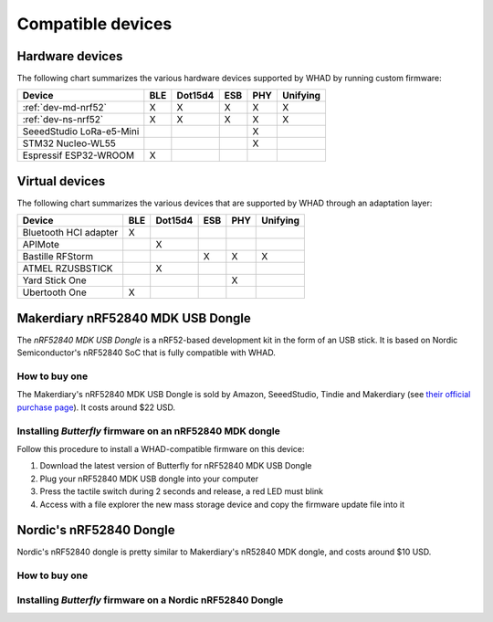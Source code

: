 Compatible devices
==================

Hardware devices
----------------

The following chart summarizes the various hardware devices supported by WHAD
by running custom firmware:

+--------------------------+-----+---------+-----+-----+----------+
| Device                   | BLE | Dot15d4 | ESB | PHY | Unifying |
+==========================+=====+=========+=====+=====+==========+
| :ref:`dev-md-nrf52`      | X   | X       | X   | X   | X        |
+--------------------------+-----+---------+-----+-----+----------+
| :ref:`dev-ns-nrf52`      | X   | X       | X   | X   | X        |
+--------------------------+-----+---------+-----+-----+----------+
| SeeedStudio LoRa-e5-Mini |     |         |     | X   |          |
+--------------------------+-----+---------+-----+-----+----------+
| STM32 Nucleo-WL55        |     |         |     | X   |          |
+--------------------------+-----+---------+-----+-----+----------+
| Espressif ESP32-WROOM    | X   |         |     |     |          |
+--------------------------+-----+---------+-----+-----+----------+

Virtual devices
---------------

The following chart summarizes the various devices that are supported by WHAD
through an adaptation layer:

+--------------------------+-----+---------+-----+-----+----------+
| Device                   | BLE | Dot15d4 | ESB | PHY | Unifying |
+==========================+=====+=========+=====+=====+==========+
| Bluetooth HCI adapter    | X   |         |     |     |          |
+--------------------------+-----+---------+-----+-----+----------+
| APIMote                  |     | X       |     |     |          |
+--------------------------+-----+---------+-----+-----+----------+
| Bastille RFStorm         |     |         | X   | X   | X        |
+--------------------------+-----+---------+-----+-----+----------+
| ATMEL RZUSBSTICK         |     | X       |     |     |          |
+--------------------------+-----+---------+-----+-----+----------+
| Yard Stick One           |     |         |     | X   |          |
+--------------------------+-----+---------+-----+-----+----------+
| Ubertooth One            | X   |         |     |     |          |
+--------------------------+-----+---------+-----+-----+----------+


.. _dev-md-nrf52:

Makerdiary nRF52840 MDK USB Dongle
----------------------------------

The *nRF52840 MDK USB Dongle* is a nRF52-based development kit in the form of
an USB stick. It is based on Nordic Semiconductor's nRF52840 SoC that is fully
compatible with WHAD.

How to buy one
^^^^^^^^^^^^^^

The Makerdiary's nRF52840 MDK USB Dongle is sold by Amazon, SeeedStudio,
Tindie and Makerdiary (see `their official purchase page <https://wiki.makerdiary.com/nrf52840-mdk-usb-dongle/purchase/>`_). It costs around $22 USD.

Installing *Butterfly* firmware on an nRF52840 MDK dongle
^^^^^^^^^^^^^^^^^^^^^^^^^^^^^^^^^^^^^^^^^^^^^^^^^^^^^^^^^

Follow this procedure to install a WHAD-compatible firmware on this device:

1. Download the latest version of Butterfly for nRF52840 MDK USB Dongle
2. Plug your nRF52840 MDK USB dongle into your computer
3. Press the tactile switch during 2 seconds and release, a red LED must blink
4. Access with a file explorer the new mass storage device and copy the firmware update file into it

.. _dev-ns-nrf52:

Nordic's nRF52840 Dongle
------------------------

Nordic's nRF52840 dongle is pretty similar to Makerdiary's nR52840 MDK dongle,
and costs around $10 USD.

How to buy one
^^^^^^^^^^^^^^



Installing *Butterfly* firmware on a Nordic nRF52840 Dongle
^^^^^^^^^^^^^^^^^^^^^^^^^^^^^^^^^^^^^^^^^^^^^^^^^^^^^^^^^^^


